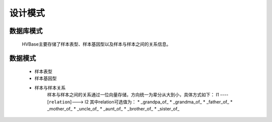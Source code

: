 设计模式
===============
    

数据库模式
----------------
    HVBase主要存储了样本表型、样本基因型以及样本与样本之间的关系信息。

数据模式
-------------
    * 样本表型
        
    * 样本基因型
        
    * 样本与样本关系
        样本与样本之间的关系通过一位向量存储，方向统一为辈分从大到小，具体方式如下：
        I1 ----[``relation``]---> I2
        其中relation可选值为：
        * _grandpa_of_
        * _grandma_of_
        * _father_of_
        * _mother_of_
        * _uncle_of_
        * _aunt_of_
        * _brother_of_
        * _sister_of_